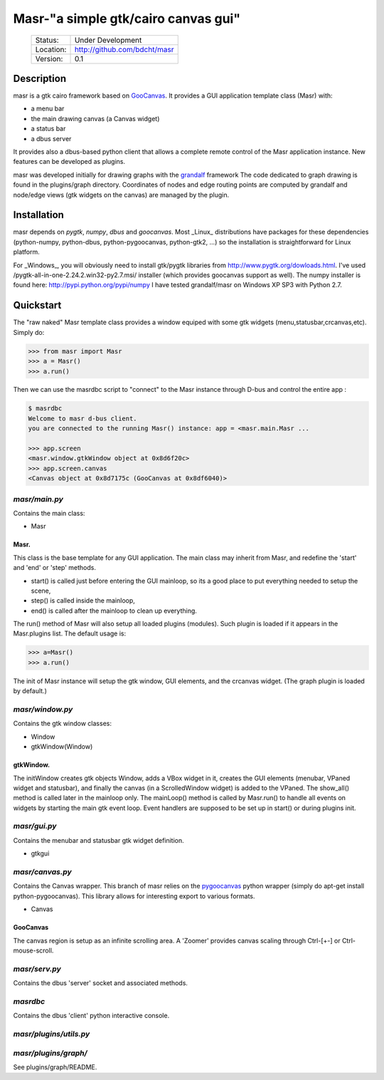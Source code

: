 ====================================
Masr-"a simple gtk/cairo canvas gui"
====================================

 +-----------+--------------------------------------+
 | Status:   | Under Development                    |
 +-----------+--------------------------------------+
 | Location: | http://github.com/bdcht/masr         |
 +-----------+--------------------------------------+
 | Version:  | 0.1                                  |
 +-----------+--------------------------------------+

Description
===========
masr is a gtk cairo framework based on GooCanvas_.
It provides a GUI application template class (Masr) with:

- a menu bar
- the main drawing canvas (a Canvas widget)
- a status bar
- a dbus server

It provides also a dbus-based python client that allows a complete remote
control of the Masr application instance. New features can be developed as
plugins.

masr was developed initially for drawing graphs with the grandalf_ framework
The code dedicated to graph drawing is found in the plugins/graph directory.
Coordinates of nodes and edge routing points are computed by grandalf and
node/edge views (gtk widgets on the canvas) are managed by the plugin.

Installation
============
masr depends on *pygtk*, *numpy*, *dbus* and *goocanvas*.
Most _Linux_ distributions have packages for these dependencies (python-numpy,
python-dbus, python-pygoocanvas, python-gtk2, ...) so the installation is
straightforward for Linux platform.

For _Windows_, you will obviously need to install gtk/pygtk libraries from
http://www.pygtk.org/dowloads.html.
I've used /pygtk-all-in-one-2.24.2.win32-py2.7.msi/ installer
(which provides goocanvas support as well). The numpy installer is found here:
http://pypi.python.org/pypi/numpy
I have tested grandalf/masr on Windows XP SP3 with Python 2.7.

Quickstart
==========
The "raw naked" Masr template class provides a window equiped with some gtk
widgets (menu,statusbar,crcanvas,etc). Simply do:

.. sourcecode:: python

   >>> from masr import Masr
   >>> a = Masr()
   >>> a.run()

Then we can use the masrdbc script to "connect" to the Masr instance through
D-bus and control the entire app :

.. sourcecode:: python

   $ masrdbc
   Welcome to masr d-bus client.
   you are connected to the running Masr() instance: app = <masr.main.Masr ...

   >>> app.screen
   <masr.window.gtkWindow object at 0x8d6f20c>
   >>> app.screen.canvas
   <Canvas object at 0x8d7175c (GooCanvas at 0x8df6040)>


*masr/main.py*
--------------
Contains the main class:

- Masr

Masr.
~~~~~
This class is the base template for any GUI application. The main class may
inherit from Masr, and redefine the 'start' and 'end' or 'step' methods.

- start() is called just before entering the GUI mainloop, so its a good
  place to put everything needed to setup the scene,
- step() is called inside the mainloop,
- end() is called after the mainloop to clean up everything.

The run() method of Masr will also setup all loaded plugins (modules).
Such plugin is loaded if it appears in the Masr.plugins list.
The default usage is:

.. sourcecode:: python

   >>> a=Masr()
   >>> a.run()

The init of Masr instance will setup the gtk window, GUI elements, and the
crcanvas widget. (The graph plugin is loaded by default.)

*masr/window.py*
----------------
Contains the gtk window classes:

- Window
- gtkWindow(Window)

gtkWindow.
~~~~~~~~~~
The initWindow creates gtk objects Window, adds a VBox widget in it, creates
the GUI elements (menubar, VPaned widget and statusbar), and finally the canvas
(in a ScrolledWindow widget) is added to the VPaned. The show_all() method is
called later in the mainloop only. The mainLoop() method is called by
Masr.run() to handle all events on widgets by starting the main gtk event loop.
Event handlers are supposed to be set up in start() or during plugins init.

*masr/gui.py*
-------------
Contains the menubar and statusbar gtk widget definition.

- gtkgui

*masr/canvas.py*
----------------
Contains the Canvas wrapper. This branch of masr relies
on the pygoocanvas_ python wrapper
(simply do apt-get install python-pygoocanvas).
This library allows for interesting export to various formats.

- Canvas

GooCanvas
~~~~~~~~~
The canvas region is setup as an infinite scrolling area.
A 'Zoomer' provides canvas scaling through Ctrl-[+-] or Ctrl-mouse-scroll.

*masr/serv.py*
--------------
Contains the dbus 'server' socket and associated methods.

*masrdbc*
---------
Contains the dbus 'client' python interactive console.

*masr/plugins/utils.py*
-----------------------

*masr/plugins/graph/*
---------------------
See plugins/graph/README.


.. _GooCanvas:  http://live.gnome.org/GooCanvas
.. _pygoocanvas: http://live.gnome.org/PyGoocanvas
.. _grandalf: http://github.com/bdcht/grandalf
